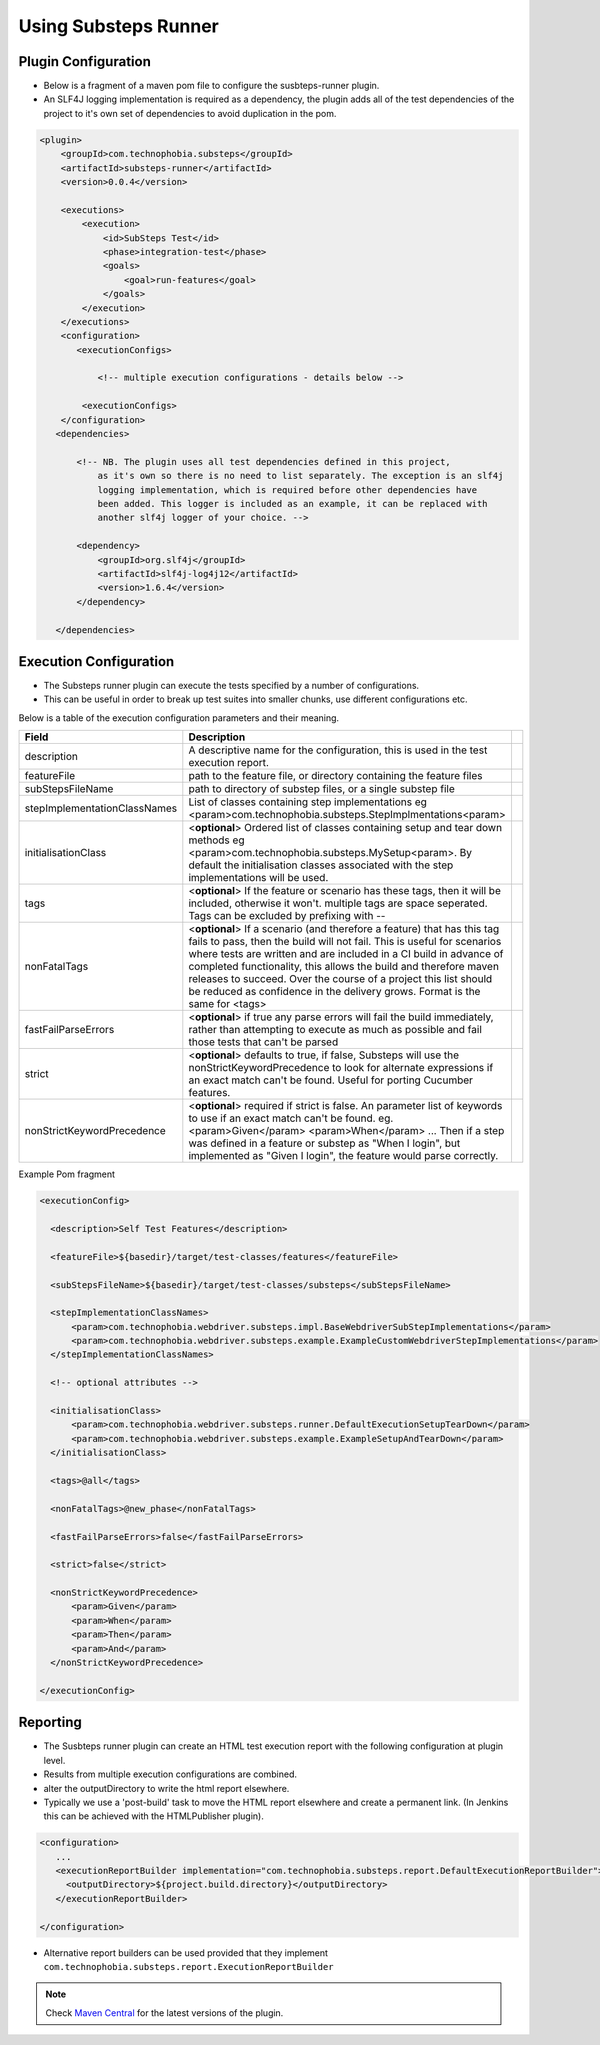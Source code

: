 Using Substeps Runner
=====================

Plugin Configuration
--------------------

- Below is a fragment of a maven pom file to configure the susbteps-runner plugin.
- An SLF4J logging implementation is required as a dependency, the plugin adds all of the test dependencies of the project 
  to it's own set of dependencies to avoid duplication in the pom.

.. code-block:: xml
   
     <plugin>
         <groupId>com.technophobia.substeps</groupId>
         <artifactId>substeps-runner</artifactId>
         <version>0.0.4</version>
 
         <executions>
             <execution>
                 <id>SubSteps Test</id>
                 <phase>integration-test</phase>
                 <goals>
                     <goal>run-features</goal>
                 </goals>
             </execution>
         </executions>
         <configuration>
            <executionConfigs>
                
                <!-- multiple execution configurations - details below -->

             <executionConfigs>     
         </configuration>
        <dependencies>

            <!-- NB. The plugin uses all test dependencies defined in this project, 
                as it's own so there is no need to list separately. The exception is an slf4j 
                logging implementation, which is required before other dependencies have 
                been added. This logger is included as an example, it can be replaced with 
                another slf4j logger of your choice. -->

            <dependency>
                <groupId>org.slf4j</groupId>
                <artifactId>slf4j-log4j12</artifactId>
                <version>1.6.4</version>
            </dependency>

        </dependencies>


         
Execution Configuration
-----------------------        

- The Substeps runner plugin can execute the tests specified by a number of configurations.
- This can be useful in order to break up test suites into smaller chunks, use different configurations etc.

Below is a table of the execution configuration parameters and their meaning.

+------------------------------+--------------------------------------------------------------------------------------------------------------------------------------------------------------------------------------------------------+-+
| Field                        | Description                                                                                                                                                                                            | |
+==============================+========================================================================================================================================================================================================+=+
| description                  | A descriptive name for the configuration, this is used in the test execution report.                                                                                                                   | |
+------------------------------+--------------------------------------------------------------------------------------------------------------------------------------------------------------------------------------------------------+-+
| featureFile                  | path to the feature file, or directory containing the feature files                                                                                                                                    | |
+------------------------------+--------------------------------------------------------------------------------------------------------------------------------------------------------------------------------------------------------+-+
| subStepsFileName             | path to directory of substep files, or a single substep file                                                                                                                                           | |
+------------------------------+--------------------------------------------------------------------------------------------------------------------------------------------------------------------------------------------------------+-+
| stepImplementationClassNames | List of classes containing step implementations                                                                                                                                                        | |
|                              | eg <param>com.technophobia.substeps.StepImplmentations<param>                                                                                                                                          | |
+------------------------------+--------------------------------------------------------------------------------------------------------------------------------------------------------------------------------------------------------+-+
| initialisationClass          | <**optional**> Ordered list of classes containing setup and tear down methods                                                                                                                          | |
|                              | eg <param>com.technophobia.substeps.MySetup<param>.   By default the initialisation classes associated with the step implementations will be used.                                                     | |
+------------------------------+--------------------------------------------------------------------------------------------------------------------------------------------------------------------------------------------------------+-+
| tags                         | <**optional**> If the feature or scenario has these tags, then it will be                                                                                                                              | |
|                              | included, otherwise it won't. multiple tags are space seperated.  Tags can be excluded by prefixing with --                                                                                            | |
+------------------------------+--------------------------------------------------------------------------------------------------------------------------------------------------------------------------------------------------------+-+
| nonFatalTags                 | <**optional**> If a scenario (and therefore a feature) that has this tag fails to pass, then the build will not fail.  This is useful for scenarios                                                    | |
|                              | where tests are written and are included in a CI build in advance of completed functionality, this allows the build and therefore maven releases to succeed.  Over the course of                       | |
|                              | a project this list should be reduced as confidence in the delivery grows.  Format is the same for <tags>                                                                                              | |
+------------------------------+--------------------------------------------------------------------------------------------------------------------------------------------------------------------------------------------------------+-+
| fastFailParseErrors          | <**optional**> if true any parse errors will fail the build immediately, rather than attempting to execute as much as possible and fail those tests that can't be parsed                               | |
+------------------------------+--------------------------------------------------------------------------------------------------------------------------------------------------------------------------------------------------------+-+
| strict                       | <**optional**> defaults to true, if false, Substeps will use the nonStrictKeywordPrecedence to look for alternate expressions if an exact match can't be found.  Useful for porting Cucumber features. | |
+------------------------------+--------------------------------------------------------------------------------------------------------------------------------------------------------------------------------------------------------+-+
| nonStrictKeywordPrecedence   | <**optional**> required if strict is false.  An parameter list of keywords to use if an exact match can't be found.                                                                                    | |
|                              | eg. <param>Given</param>                                                                                                                                                                               | |
|                              | <param>When</param> ...                                                                                                                                                                                | |
|                              | Then if a step was defined in a feature or substep as "When I login", but implemented as "Given I login", the feature would parse correctly.                                                           | |
+------------------------------+--------------------------------------------------------------------------------------------------------------------------------------------------------------------------------------------------------+-+

Example Pom fragment

.. code-block:: xml

   <executionConfig>
   
     <description>Self Test Features</description> 
         
     <featureFile>${basedir}/target/test-classes/features</featureFile> 
     
     <subStepsFileName>${basedir}/target/test-classes/substeps</subStepsFileName> 
   
     <stepImplementationClassNames>
         <param>com.technophobia.webdriver.substeps.impl.BaseWebdriverSubStepImplementations</param>
         <param>com.technophobia.webdriver.substeps.example.ExampleCustomWebdriverStepImplementations</param>
     </stepImplementationClassNames>

     <!-- optional attributes -->
      
     <initialisationClass>
         <param>com.technophobia.webdriver.substeps.runner.DefaultExecutionSetupTearDown</param>
         <param>com.technophobia.webdriver.substeps.example.ExampleSetupAndTearDown</param>
     </initialisationClass>
      
     <tags>@all</tags>  
     
     <nonFatalTags>@new_phase</nonFatalTags>
      
     <fastFailParseErrors>false</fastFailParseErrors> 
   
     <strict>false</strict>
      
     <nonStrictKeywordPrecedence>
         <param>Given</param>
         <param>When</param>
         <param>Then</param>
         <param>And</param>
     </nonStrictKeywordPrecedence>

   </executionConfig>
         


Reporting
---------
- The Susbteps runner plugin can create an HTML test execution report with the following configuration at plugin level.
- Results from multiple execution configurations are combined.
- alter the outputDirectory to write the html report elsewhere.  
- Typically we use a 'post-build' task to move the HTML report elsewhere and create a permanent link. (In Jenkins this can be achieved with the HTMLPublisher plugin).    

.. code-block:: xml

      <configuration>
         ...
         <executionReportBuilder implementation="com.technophobia.substeps.report.DefaultExecutionReportBuilder">
           <outputDirectory>${project.build.directory}</outputDirectory>
         </executionReportBuilder>
      
      </configuration>

- Alternative report builders can be used provided that they implement ``com.technophobia.substeps.report.ExecutionReportBuilder``  



         
         
.. Note::
    Check `Maven Central <http://search.maven.org/#search|ga|1|com.technophobia.substeps>`_ for the latest versions of the plugin.
